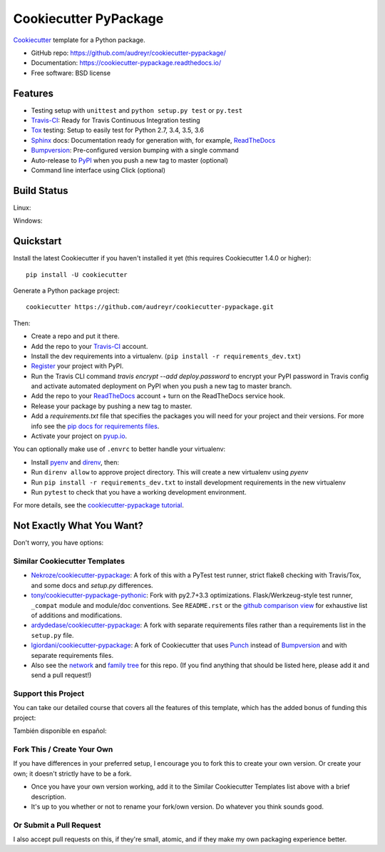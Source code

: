 ======================
Cookiecutter PyPackage
======================

.. image:: https://pyup.io/repos/github/audreyr/cookiecutter-pypackage/shield.svg
     :target: https://pyup.io/repos/github/audreyr/cookiecutter-pypackage/
     :alt: Updates

.. image:: https://travis-ci.org/audreyr/cookiecutter-pypackage.svg?branch=master
    :target: https://travis-ci.org/audreyr/cookiecutter-pypackage     

Cookiecutter_ template for a Python package.

* GitHub repo: https://github.com/audreyr/cookiecutter-pypackage/
* Documentation: https://cookiecutter-pypackage.readthedocs.io/
* Free software: BSD license

Features
--------

* Testing setup with ``unittest`` and ``python setup.py test`` or ``py.test``
* Travis-CI_: Ready for Travis Continuous Integration testing
* Tox_ testing: Setup to easily test for Python 2.7, 3.4, 3.5, 3.6
* Sphinx_ docs: Documentation ready for generation with, for example, ReadTheDocs_
* Bumpversion_: Pre-configured version bumping with a single command
* Auto-release to PyPI_ when you push a new tag to master (optional)
* Command line interface using Click (optional)

.. _Cookiecutter: https://github.com/audreyr/cookiecutter

Build Status
-------------

Linux:

.. image:: https://img.shields.io/travis/audreyr/cookiecutter-pypackage.svg
    :target: https://travis-ci.org/audreyr/cookiecutter-pypackage
    :alt: Linux build status on Travis CI

Windows:

.. image:: https://ci.appveyor.com/api/projects/status/github/audreyr/cookiecutter-pypackage?branch=master&svg=true
    :target: https://ci.appveyor.com/project/audreyr/cookiecutter-pypackage/branch/master
    :alt: Windows build status on Appveyor

Quickstart
----------

Install the latest Cookiecutter if you haven't installed it yet (this requires
Cookiecutter 1.4.0 or higher)::

    pip install -U cookiecutter

Generate a Python package project::

    cookiecutter https://github.com/audreyr/cookiecutter-pypackage.git

Then:

* Create a repo and put it there.
* Add the repo to your Travis-CI_ account.
* Install the dev requirements into a virtualenv. (``pip install -r requirements_dev.txt``)
* Register_ your project with PyPI.
* Run the Travis CLI command `travis encrypt --add deploy.password` to encrypt your PyPI password in Travis config
  and activate automated deployment on PyPI when you push a new tag to master branch.
* Add the repo to your ReadTheDocs_ account + turn on the ReadTheDocs service hook.
* Release your package by pushing a new tag to master.
* Add a `requirements.txt` file that specifies the packages you will need for
  your project and their versions. For more info see the `pip docs for requirements files`_.
* Activate your project on `pyup.io`_.

.. _`pip docs for requirements files`: https://pip.pypa.io/en/stable/user_guide/#requirements-files
.. _Register: https://packaging.python.org/distributing/#register-your-project

You can optionally make use of ``.envrc`` to better handle your virtualenv:

* Install pyenv_ and direnv_, then:
* Run ``direnv allow`` to approve project directory. This will create a new virtualenv using
  `pyenv`
* Run ``pip install -r requirements_dev.txt`` to install development requirements in the new
  virtualenv
* Run ``pytest`` to check that you have a working development environment.

.. _direnv: https://github.com/direnv/direnv/wiki/Python
.. _pyenv: https://github.com/pyenv/pyenv

For more details, see the `cookiecutter-pypackage tutorial`_.

.. _`cookiecutter-pypackage tutorial`: https://cookiecutter-pypackage.readthedocs.io/en/latest/tutorial.html

Not Exactly What You Want?
--------------------------

Don't worry, you have options:

Similar Cookiecutter Templates
~~~~~~~~~~~~~~~~~~~~~~~~~~~~~~

* `Nekroze/cookiecutter-pypackage`_: A fork of this with a PyTest test runner,
  strict flake8 checking with Travis/Tox, and some docs and `setup.py` differences.

* `tony/cookiecutter-pypackage-pythonic`_: Fork with py2.7+3.3 optimizations.
  Flask/Werkzeug-style test runner, ``_compat`` module and module/doc conventions.
  See ``README.rst`` or the `github comparison view`_ for exhaustive list of
  additions and modifications.

* `ardydedase/cookiecutter-pypackage`_: A fork with separate requirements files rather than a requirements list in the ``setup.py`` file.

* `lgiordani/cookiecutter-pypackage`_: A fork of Cookiecutter that uses Punch_ instead of Bumpversion_ and with separate requirements files.

* Also see the `network`_ and `family tree`_ for this repo. (If you find
  anything that should be listed here, please add it and send a pull request!)
  
Support this Project
~~~~~~~~~~~~~~~~~~~~~

You can take our detailed course that covers all the features of this template, which has the added bonus of funding this project:

.. image:: https://www.pydanny.com/static/packaging-course.jpg
   :name: Creating and Distributing Python Packages image
   :align: center
   :alt: Creating and Distributing Python Packages
   :target: https://twoscoopspress.thinkific.com/courses/creating-and-distributing-python-packages-es

También disponible en español:

.. image:: https://www.pydanny.com/static/packaging-course-es.jpg
   :name: Creating and Distributing Python Packages ES image
   :align: center
   :alt: Creating and Distributing Python Packages ES
   :target: https://twoscoopspress.thinkific.com/courses/creating-and-distributing-python-packages-es

Fork This / Create Your Own
~~~~~~~~~~~~~~~~~~~~~~~~~~~

If you have differences in your preferred setup, I encourage you to fork this
to create your own version. Or create your own; it doesn't strictly have to
be a fork.

* Once you have your own version working, add it to the Similar Cookiecutter
  Templates list above with a brief description.

* It's up to you whether or not to rename your fork/own version. Do whatever
  you think sounds good.

Or Submit a Pull Request
~~~~~~~~~~~~~~~~~~~~~~~~

I also accept pull requests on this, if they're small, atomic, and if they
make my own packaging experience better.


.. _Travis-CI: http://travis-ci.org/
.. _Tox: http://testrun.org/tox/
.. _Sphinx: http://sphinx-doc.org/
.. _ReadTheDocs: https://readthedocs.io/
.. _`pyup.io`: https://pyup.io/
.. _Bumpversion: https://github.com/peritus/bumpversion
.. _Punch: https://github.com/lgiordani/punch
.. _PyPi: https://pypi.python.org/pypi

.. _`Nekroze/cookiecutter-pypackage`: https://github.com/Nekroze/cookiecutter-pypackage
.. _`tony/cookiecutter-pypackage-pythonic`: https://github.com/tony/cookiecutter-pypackage-pythonic
.. _`ardydedase/cookiecutter-pypackage`: https://github.com/ardydedase/cookiecutter-pypackage
.. _`lgiordani/cookiecutter-pypackage`: https://github.com/lgiordani/cookiecutter-pypackage
.. _github comparison view: https://github.com/tony/cookiecutter-pypackage-pythonic/compare/audreyr:master...master
.. _`network`: https://github.com/audreyr/cookiecutter-pypackage/network
.. _`family tree`: https://github.com/audreyr/cookiecutter-pypackage/network/members
